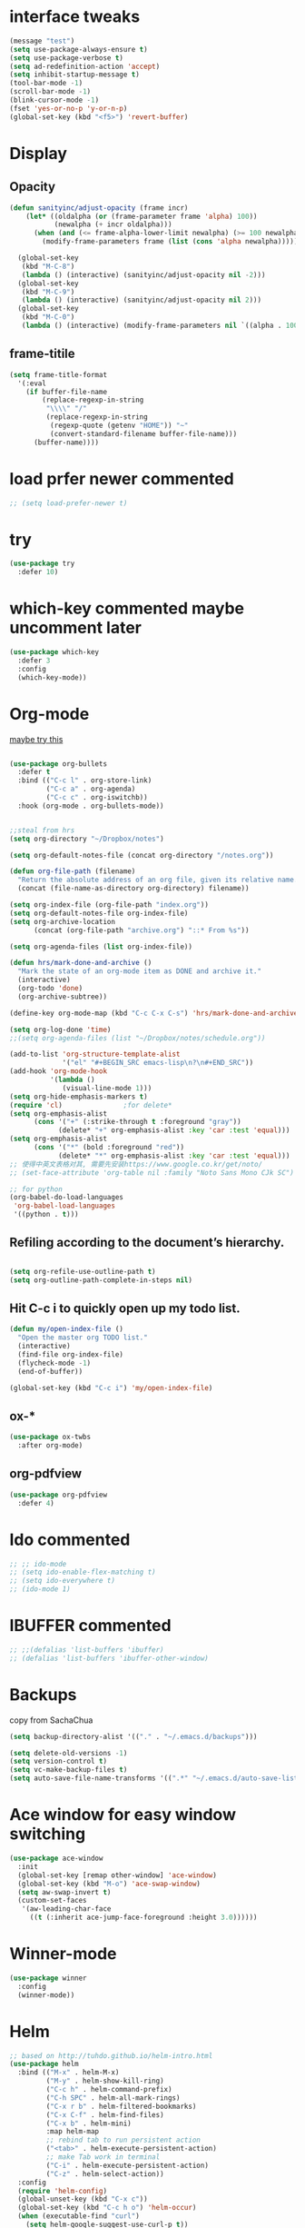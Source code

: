 #+STARTUP: overview
#+REVEAL_THEME: sky
* interface tweaks
  #+BEGIN_SRC emacs-lisp
    (message "test")
    (setq use-package-always-ensure t)
    (setq use-package-verbose t)
    (setq ad-redefinition-action 'accept)
    (setq inhibit-startup-message t)
    (tool-bar-mode -1)
    (scroll-bar-mode -1)
    (blink-cursor-mode -1)
    (fset 'yes-or-no-p 'y-or-n-p)
    (global-set-key (kbd "<f5>") 'revert-buffer)
  #+END_SRC

* Display
** Opacity
  #+BEGIN_SRC emacs-lisp
    (defun sanityinc/adjust-opacity (frame incr)
        (let* ((oldalpha (or (frame-parameter frame 'alpha) 100))
               (newalpha (+ incr oldalpha)))
          (when (and (<= frame-alpha-lower-limit newalpha) (>= 100 newalpha))
            (modify-frame-parameters frame (list (cons 'alpha newalpha))))))

      (global-set-key
       (kbd "M-C-8")
       (lambda () (interactive) (sanityinc/adjust-opacity nil -2)))
      (global-set-key
       (kbd "M-C-9")
       (lambda () (interactive) (sanityinc/adjust-opacity nil 2)))
      (global-set-key
       (kbd "M-C-0")
       (lambda () (interactive) (modify-frame-parameters nil `((alpha . 100)))))
  #+END_SRC
** frame-titile
   #+BEGIN_SRC emacs-lisp
     (setq frame-title-format
       '(:eval
         (if buffer-file-name
             (replace-regexp-in-string
              "\\\\" "/"
              (replace-regexp-in-string
               (regexp-quote (getenv "HOME")) "~"
               (convert-standard-filename buffer-file-name)))
           (buffer-name))))
   #+END_SRC
* load prfer newer commented
  #+BEGIN_SRC emacs-lisp
    ;; (setq load-prefer-newer t)          
  #+END_SRC
* try
#+BEGIN_SRC emacs-lisp
  (use-package try
    :defer 10)
#+END_SRC

* which-key commented maybe uncomment later
#+BEGIN_SRC emacs-lisp
  (use-package which-key
    :defer 3
    :config
    (which-key-mode))
#+END_SRC

* Org-mode
  [[https://zzamboni.org/post/beautifying-org-mode-in-emacs/][maybe try this]]

  #+BEGIN_SRC emacs-lisp

    (use-package org-bullets
      :defer t
      :bind (("C-c l" . org-store-link)
             ("C-c a" . org-agenda)
             ("C-c c" . org-iswitchb))
      :hook (org-mode . org-bullets-mode))


    ;;steal from hrs
    (setq org-directory "~/Dropbox/notes")

    (setq org-default-notes-file (concat org-directory "/notes.org"))

    (defun org-file-path (filename)
      "Return the absolute address of an org file, given its relative name."
      (concat (file-name-as-directory org-directory) filename))

    (setq org-index-file (org-file-path "index.org"))
    (setq org-default-notes-file org-index-file)
    (setq org-archive-location
          (concat (org-file-path "archive.org") "::* From %s"))

    (setq org-agenda-files (list org-index-file))

    (defun hrs/mark-done-and-archive ()
      "Mark the state of an org-mode item as DONE and archive it."
      (interactive)
      (org-todo 'done)
      (org-archive-subtree))

    (define-key org-mode-map (kbd "C-c C-x C-s") 'hrs/mark-done-and-archive)

    (setq org-log-done 'time)
    ;;(setq org-agenda-files (list "~/Dropbox/notes/schedule.org"))

    (add-to-list 'org-structure-template-alist
                 '("el" "#+BEGIN_SRC emacs-lisp\n?\n#+END_SRC"))
    (add-hook 'org-mode-hook
              '(lambda ()
                 (visual-line-mode 1)))
    (setq org-hide-emphasis-markers t)
    (require 'cl)				;for delete*
    (setq org-emphasis-alist
          (cons '("+" (:strike-through t :foreground "gray"))
                (delete* "+" org-emphasis-alist :key 'car :test 'equal)))
    (setq org-emphasis-alist
          (cons '("*" (bold :foreground "red"))
                (delete* "*" org-emphasis-alist :key 'car :test 'equal)))
    ;; 使得中英文表格对其, 需要先安装https://www.google.co.kr/get/noto/
    ;; (set-face-attribute 'org-table nil :family "Noto Sans Mono CJk SC")

    ;; for python
    (org-babel-do-load-languages
     'org-babel-load-languages
     '((python . t)))
  #+END_SRC
** Refiling according to the document’s hierarchy.
   #+BEGIN_SRC emacs-lisp

     (setq org-refile-use-outline-path t)
     (setq org-outline-path-complete-in-steps nil)
   #+END_SRC
** Hit C-c i to quickly open up my todo list.
   #+BEGIN_SRC emacs-lisp
     (defun my/open-index-file ()
       "Open the master org TODO list."
       (interactive)
       (find-file org-index-file)
       (flycheck-mode -1)
       (end-of-buffer))

     (global-set-key (kbd "C-c i") 'my/open-index-file)
   #+END_SRC
** ox-*
   #+BEGIN_SRC emacs-lisp
     (use-package ox-twbs
       :after org-mode)
   #+END_SRC
** org-pdfview
   #+begin_src emacs-lisp :tangle yes
     (use-package org-pdfview
       :defer 4)
   #+end_src
* Ido commented
#+BEGIN_SRC emacs-lisp
;; ;; ido-mode
;; (setq ido-enable-flex-matching t)
;; (setq ido-everywhere t)
;; (ido-mode 1)

#+END_SRC
* IBUFFER commented
#+BEGIN_SRC emacs-lisp
  ;; ;;(defalias 'list-buffers 'ibuffer)
  ;; (defalias 'list-buffers 'ibuffer-other-window)
#+END_SRC
* Backups
  copy from SachaChua
  #+BEGIN_SRC emacs-lisp
    (setq backup-directory-alist '(("." . "~/.emacs.d/backups")))
  #+END_SRC

  #+BEGIN_SRC emacs-lisp
    (setq delete-old-versions -1)
    (setq version-control t)
    (setq vc-make-backup-files t)
    (setq auto-save-file-name-transforms '((".*" "~/.emacs.d/auto-save-list/" t)))
  #+END_SRC
* Ace window for easy window switching
#+BEGIN_SRC emacs-lisp
  (use-package ace-window
    :init
    (global-set-key [remap other-window] 'ace-window)
    (global-set-key (kbd "M-o") 'ace-swap-window)
    (setq aw-swap-invert t)
    (custom-set-faces
     '(aw-leading-char-face
       ((t (:inherit ace-jump-face-foreground :height 3.0))))))
#+END_SRC

* Winner-mode
  #+BEGIN_SRC emacs-lisp
    (use-package winner
      :config
      (winner-mode))
  #+END_SRC

* Helm

  #+BEGIN_SRC emacs-lisp
    ;; based on http://tuhdo.github.io/helm-intro.html
    (use-package helm
      :bind (("M-x" . helm-M-x)
             ("M-y" . helm-show-kill-ring)
             ("C-c h" . helm-command-prefix)
             ("C-h SPC" . helm-all-mark-rings)
             ("C-x r b" . helm-filtered-bookmarks)
             ("C-x C-f" . helm-find-files)
             ("C-x b" . helm-mini)
             :map helm-map
             ;; rebind tab to run persistent action
             ("<tab>" . helm-execute-persistent-action)
             ;; make Tab work in terminal
             ("C-i" . helm-execute-persistent-action)
             ("C-z" . helm-select-action))
      :config
      (require 'helm-config)
      (global-unset-key (kbd "C-x c"))
      (global-set-key (kbd "C-c h o") 'helm-occur)
      (when (executable-find "curl")
        (setq helm-google-suggest-use-curl-p t))
      (when (string= system-type "darwin")       
        ;; brew info findutils
        (setq helm-locate-command
              "glocate %s %s"
              helm-locate-create-db-command
              "gupdatedb --output='%s' --localpaths='%s'"))

      (setq
       ;;helm-split-window-inside-p t ; open helm buffer inside current window, not occupy whole other window
            ; helm-move-to-line-cycle-in-source t
            helm-ff-search-library-in-sexp t ; search for library in `require' and `declare-function' sexp
            ;;helm-scroll-amount 8 ; scroll 8 lines other window using M-<next>/M-<prior>
            helm-ff-file-name-history-use-recentf t
            helm-echo-input-in-header-line t
            ;; helm-autoresize-max-height 0
            ;; helm-autoresize-min-height 20
            helm-M-x-fuzzy-match t
            helm-ff-auto-update-initial-value 1)
            ;; (helm-autoresize-mode 1)

      (custom-set-faces
       '(helm-selection ((t (:background "systemPurpleColor" :foreground "white")))))
      (helm-mode 1))

  #+END_SRC
** helm-ls-git
  #+BEGIN_SRC emacs-lisp
    (use-package helm-ls-git
      :after
      (helm-mode)
      :config
      (global-set-key (kbd "C-x C-d") 'helm-browse-project))
  #+END_SRC
* Projectile

  #+BEGIN_SRC emacs-lisp
    (use-package projectile
      :bind-keymap
      ("C-c p" . projectile-command-map)
      ("s-p" . projectile-command-map)
      :config
      (setq projectile-completion-system 'helm)
      (setq projectile-switch-project-action 'helm-projectile)
      ;; (setq projectile-enable-caching t)
      (projectile-mode +1))
  #+END_SRC
* Helm-projectile
  #+BEGIN_SRC emacs-lisp
    (use-package helm-projectile
      :defer 10
      :ensure t
      :config
      (helm-projectile-on))
  #+END_SRC
* Helm descbinds
  #+BEGIN_SRC emacs-lisp
    (use-package helm-descbinds
      :defer 7
      :config
      (helm-descbinds-mode))
  #+END_SRC
* Swiper / Ivy / Counsel commented
#   [[https://www.reddit.com/r/emacs/comments/910pga/tip_how_to_use_ivy_and_its_utilities_in_your/][TIP: How to use Ivy and its utilities in your workflow]]
# Swiper gives us a really efficient incremental search with regular
# expressions and Ivy / Counsel replace a lot of ido or helms completion
# functionality

  #+BEGIN_SRC emacs-lisp
    ;; (use-package ivy
    ;;   :diminish (ivy-mode)
    ;;   :config
    ;;   (setq ivy-count-format "%d/%d "))

    ;; (use-package counsel
    ;;   :after ivy
    ;;   :bind
    ;;   ("M-y" . counsel-yank-pop))


    ;; ;; Swiper
    ;; (use-package swiper
    ;;   :bind
    ;;    ("C-s" . swiper)
    ;;    ("C-r" . swiper)
    ;;    ;; ("C-c C-r" . ivy-resume)
    ;;    ("M-x" . counsel-M-x)
    ;;    ("C-x C-f" . counsel-find-file)
    ;;    ("C-x b" . ivy-switch-buffer)
    ;;    ("C-c g" . counsel-git)
    ;;    ("C-c j" . counsel-git-grep)
    ;;    ("C-c k" . counsel-ag)
    ;;    ("C-x l" . counsel-locate)
    ;;    ("C-S-o" . counsel-rhythmbox)
    ;;   :config
    ;;   (ivy-mode 1)
    ;;   (setq ivy-use-virtual-buffers t)
    ;;   ;; (setq ivy-display-style 'fancy)
    ;;   (define-key read-expression-map (kbd "C-r") 'counsel-expression-history))
  #+END_SRC

* Avy - navigate by searching for a letter on the screen and jumping to it
  See https://github.com/abo-abo/avy for more info
#+BEGIN_SRC emacs-lisp
  (use-package avy
    :bind
    ("M-s a" . avy-goto-char))
#+END_SRC

* Company
  #+BEGIN_SRC emacs-lisp
    (use-package company
        :diminish (company-mode)
      :hook (prog-mode . company-mode)
      :config
      (setq company-idle-delay 0)
      (setq company-minimum-prefix-lenth 1))
  #+END_SRC

* Themes
** Color theme modern commented
   #+BEGIN_SRC emacs-lisp
     ;; (use-package color-theme-modern)
   #+END_SRC
** leuven commented
    # #+BEGIN_SRC emacs-lisp
    #   (use-package leuven-theme)
    # #+END_SRC
** Sanityinc tomorrow
   #+BEGIN_SRC emacs-lisp
     (use-package color-theme-sanityinc-tomorrow)
   #+END_SRC

** Doom commented
   #+BEGIN_SRC emacs-lisp
     ;; (use-package doom-themes)
   #+END_SRC
** solarized-theme
   #+BEGIN_SRC emacs-lisp
     (use-package solarized-theme
       :disabled t)
   #+END_SRC
** load theme
   #+BEGIN_SRC emacs-lisp
     (load-theme 'sanityinc-tomorrow-bright t)
   #+END_SRC

* Reveal.js
  [[https://github.com/yjwen/org-reveal/tree/001567cc12d50ba07612edd1718b86a12e8c2547][yjwen/org-reveal]]
  [[https://cdn.jsdelivr.net/npm/reveal.js@3.6.0][reveal.js]]
  [[https://github.com/hakimel/reveal.js][hakimel/reveal.js]]
  [[https://github.com/hakimel/reveal.js/blob/master/js/reveal.js]]
  [[https://github.com/yjwen/org-reveal/issues/324][error "Need package ‘org-20150330’]]
** Reveal theme
  [[https://github.com/hakimel/reveal.js/tree/master/css/theme][check the themes]]

  #+BEGIN_SRC emacs-lisp
    (use-package ox-reveal
      :defer 5
      :load-path "~/workspace/git/org-reveal")
;;      :hook org-mode)

    ;;(setq org-reveal-root "http://cdn.jsdelivr.net/reveal.js/3.0.0/")
    (setq org-reveal-root "https://cdn.jsdelivr.net/npm/reveal.js@3.8.0/")
    ;;(setq org-reveal-root "file:/Users/zhaoweipu/workspace/git/reveal.js/")
    (setq org-reveal-mathjax t)

    (use-package htmlize)
  #+END_SRC
* Flycheck
  #+BEGIN_SRC emacs-lisp
    (use-package flycheck
      :hook
      (prog-mode . flycheck-mode))
  #+END_SRC
** flycheck-color-mode-line
   #+BEGIN_SRC emacs-lisp
     (use-package flycheck-color-mode-line
       :hook (flycheck-mode . flycheck-color-mode-line-mode))
   #+END_SRC
* linum-mode

  #+BEGIN_SRC emacs-lisp
    ;; (use-package linum-mode
    ;;   :hook
    ;;   (prog-mode))
    (add-hook 'prog-mode-hook 'linum-mode)
  #+END_SRC
* Python

  #+BEGIN_SRC emacs-lisp
    ;; The package is "python" but the mode is "python-mode":
    (use-package python
      :mode ("\\.py\\'" . python-mode)
      :interpreter ("python" . python-mode))
  #+END_SRC
** slince the guess indent warning
   #+BEGIN_SRC emacs-lisp
     (setq python-indent-guess-indent-offset t)
     (setq python-indent-guess-indent-offset-verbose nil)
   #+END_SRC
** pyvenv
   #+BEGIN_SRC emacs-lisp
     (use-package pyvenv
       :hook (python-mode . pyvenv-mode)
       :config
       (setenv "WORKON_HOME" "/usr/local/anaconda3/envs")
       (pyvenv-workon "py3"))

   #+END_SRC

** Elpy
   #+BEGIN_SRC emacs-lisp
     (use-package elpy
       :disabled t
       :defer t
       :hook
       (python-mode . elpy-mode)
       :config
       (setq eldoc-idle-delay 1)
       (when (require 'flycheck nil t)
         (setq elpy-modules (delq 'elpy-module-flymake elpy-modules)))

         ;; force it to use balck, as there this function in elpy.el seems
         ;; can't find black
       (defun elpy-format-code ()
         "Format code using the available formatter."
         (interactive)
         (elpy-black-fix-code)))
   #+END_SRC
   #+BEGIN_SRC emacs-lisp
     ;; as C-c C-o is so handy in elpy, I'll keep it with anaconda-mode, bind it to M-O
     (defun elpy-occur-definitions ()
       "Display an occur buffer of all definitions in the current buffer.
     Also, switch to that buffer."
       (interactive)
       (let ((list-matching-lines-face nil))
         (occur "^\s*\\(\\(async\s\\|\\)def\\|class\\)\s"))
       (let ((window (get-buffer-window "*Occur*")))
         (if window
             (select-window window)
           (switch-to-buffer "*Occur*"))))
   #+END_SRC
** anaconda mode with blacken
   #+BEGIN_SRC emacs-lisp

     (use-package anaconda-mode
       :commands anaconda-mode
       :ensure t
       :init
       (add-hook 'python-mode-hook 'anaconda-mode)
       (add-hook 'python-mode-hook 'anaconda-eldoc-mode)
       :config
       (define-key anaconda-mode-map  (kbd "M-/") 'anaconda-mode-show-doc)
       (define-key anaconda-mode-map  (kbd "M-.") 'anaconda-mode-find-definitions)
       (define-key anaconda-mode-map  (kbd "M-,") 'pop-tag-mark)
       (define-key anaconda-mode-map  (kbd "M-r") nil)
       (define-key anaconda-mode-map  (kbd "M-O") 'elpy-occur-definitions)
       (setq anaconda-mode-localhost-address "localhost"))

     ;; Auto completion
     (use-package company-anaconda
       :ensure t)

     (defun my/python-mode-hook ()
       (add-to-list 'company-backends 'company-anaconda))

     (add-hook 'python-mode-hook 'my/python-mode-hook)
     ;;black
     (use-package blacken
       :ensure t)
   #+END_SRC
*** https://github.com/proofit404/anaconda-mode/issues/255
    #+BEGIN_SRC emacs-lisp
      ;; (setq url-proxy-services
      ;;       '(("no_proxy" . "^\\(127.0.0.1\\|localhost\\|10.*\\)")
      ;;         ("http" . "127.0.0.1:6152")
      ;;         ("https" . "127.0.0.1:6152")))
    #+END_SRC

* Web-mode
  #+BEGIN_SRC emacs-lisp
    (use-package web-mode
      :defer 5
      :config
      (add-to-list 'auto-mode-alist '("\\.html?\\'" . web-mode))
      (add-to-list 'auto-mode-alist '("\\.vue?\\'" . web-mode))
      (setq web-mode-engines-alist
            '(("django"    . "\\.html\\'")))
      (setq web-mode-ac-sources-alist
            '(("css" . (ac-source-css-property))
              ("vue" . (ac-source-words-in-buffer ac-source-abbrev))
              ("html" . (ac-source-words-in-buffer ac-source-abbrev))))
    (setq web-mode-enable-auto-closing t))
    (setq web-mode-enable-auto-quoting t) ; this fixes the quote problem I mentioned

  #+END_SRC
* PHP
  #+BEGIN_SRC emacs-lisp
    (use-package php-mode
      :mode ("\\.php\\'" . php-mode)
      :interpreter ("php" . python-mode))
  #+END_SRC
* Lua
  #+BEGIN_SRC emacs-lisp
    (use-package lua-mode
      :mode "\\.lua\\'"
      :interpreter "lua"
      :config
      (setq lua-indent-level 4))
  #+END_SRC
* nginx mode
  #+BEGIN_SRC emacs-lisp
    (use-package nginx-mode)
  #+END_SRC
* Yasnippet
  #+BEGIN_SRC emacs-lisp
    (use-package yasnippet
      :defer 3
      :diminish (yas-minor-mode)
      ;;:after flycheck
      :init
      (yas-global-mode 1))

    (use-package yasnippet-snippets)
  #+END_SRC
* Git
** Magit
  #+BEGIN_SRC emacs-lisp
    (use-package magit
      :bind
      ("C-x g" . magit-status)
      ("C-x M-g" . magit-dispatch-popup))
  #+END_SRC
** Git gutter
   #+BEGIN_SRC emacs-lisp
     (use-package git-gutter
       :defer 1
       :diminish git-gutter-mode
       :init
       (global-git-gutter-mode +1))
   #+END_SRC
* Undo tree commented
  - use C-x u to see the visual undo tree
  - use C-x p / n / f b
  - q to quit the undo tree visualizer
  #+BEGIN_SRC emacs-lisp
    (use-package undo-tree
      :disabled t
      :diminish (undo-tree-mode)
      :init
      (global-undo-tree-mode))
  #+END_SRC

* Misc packages
**  turn off indent-tabs-mode
   #+BEGIN_SRC emacs-lisp
     (setq-default indent-tabs-mode nil)
   #+END_SRC
** enable-recursive-minibuffer commented
   This makes M-y also works at minibuffer when using swiper 
   [[https://github.com/abo-abo/swiper/issues/31][Unable to do query-replace in swiper]]
   #+BEGIN_SRC emacs-lisp
     ;; (setq enable-recursive-minibuffers t)
   #+END_SRC
** Smart mode line commented
   #+BEGIN_SRC emacs-lisp
     ;;  (use-package smart-mode-line
     ;;    :init
     ;; ;;   (setq sml/override-theme nil)
     ;;    (setq sml/no-confirm-load-theme t)
     ;;    :config
     ;;     (sml/setup))
   #+END_SRC
** Highlight line mode commented
   # #+BEGIN_SRC emacs-lisp
   #   (global-hl-line-mode t)
   # #+END_SRC

** Beacon mode commented
   # #+BEGIN_SRC emacs-lisp
   #   (use-package beacon
   #     :ensure t
   #     :config
   #     (beacon-mode 1))
   #   ;; may need to change the color with differnt themes
   #   (setq beacon-color "#666600")           
   # #+END_SRC
** Hungry Delete mode commented
   #+BEGIN_SRC emacs-lisp
     ;; (use-package hungry-delete
     ;;   :config
     ;;   (global-hungry-delete-mode))
   #+END_SRC
** Expand Region
   #+BEGIN_SRC emacs-lisp
     (use-package expand-region
       :config
       (global-set-key (kbd "C-=") 'er/expand-region))
   #+END_SRC
** iedit
   #+BEGIN_SRC emacs-lisp
     (use-package iedit)
   #+END_SRC
** Narrowing
   [[http://endlessparentheses.com/emacs-narrow-or-widen-dwim.html][Emacs narrow-or-widen-dwim Endless Parentheses]]
   #+BEGIN_SRC emacs-lisp
     (defun narrow-or-widen-dwim (p)
       "Widen if buffer is narrowed, narrow-dwim otherwise.
     Dwim means: region, org-src-block, org-subtree, or
     defun, whichever applies first. Narrowing to
     org-src-block actually calls `org-edit-src-code'.

     With prefix P, don't widen, just narrow even if buffer
     is already narrowed."
       (interactive "P")
       (declare (interactive-only))
       (cond ((and (buffer-narrowed-p) (not p)) (widen))
	     ((region-active-p)
	      (narrow-to-region (region-beginning)
				(region-end)))
	     ((derived-mode-p 'org-mode)
	      ;; `org-edit-src-code' is not a real narrowing
	      ;; command. Remove this first conditional if
	      ;; you don't want it.
	      (cond ((ignore-errors (org-edit-src-code) t)
		     (delete-other-windows))
		    ((ignore-errors (org-narrow-to-block) t))
		    (t (org-narrow-to-subtree))))
	     ((derived-mode-p 'latex-mode)
	      (LaTeX-narrow-to-environment))
	     (t (narrow-to-defun))))

     ;; (define-key endless/toggle-map "n #'narrow-or-widen-dwim)
     ;; This line actually replaces Emacs' entire narrowing
     ;; keymap, that's how much I like this command. Only
     ;; copy it if that's what you want.
     (define-key ctl-x-map "n" #'narrow-or-widen-dwim)
     (add-hook 'LaTeX-mode-hook
	       (lambda ()
		 (define-key LaTeX-mode-map "\C-xn"
		   nil)))
     (eval-after-load 'org-src
       '(define-key org-src-mode-map
	  "\C-x\C-s" #'org-edit-src-exit))
   #+END_SRC

   #+BEGIN_SRC emacs-lisp

   #+END_SRC
** [[http://pragmaticemacs.com/emacs/add-the-system-clipboard-to-the-emacs-kill-ring/][ADD THE SYSTEM CLIPBOARD TO THE EMACS KILL-RING]]
   #+BEGIN_SRC emacs-lisp
     (setq save-interprogram-paste-before-kill t)
   #+END_SRC

** Diminish
   #+BEGIN_SRC emacs-lisp
   (use-package diminish)
   #+END_SRC

* Load other files
  #+BEGIN_SRC emacs-lisp
    (defun load-if-exists (f)
      "load the elisp file only if it exists and is readable"
      (if (file-readable-p f)
	  (load-file f)))
  #+END_SRC
* mu4e
  [[file+emacs:~/.mbsyncrc][mbsyncrc]]
  [[file+emacs:~/Dropbox/mu4econfig.el][mu4eConfig.el]]
  #+BEGIN_SRC emacs-lisp
    ;; (load "~/Dropbox/mu4econfig.el" t)
  #+END_SRC
* Tramp
#   #+BEGIN_SRC emacs-lisp
#   (setq tramp-shell-prompt-pattern "\\(?:^\\|\\)[^]#$%>
# ]*#?[]#$%>].* *\\(\\[[0-9;]*[a-zA-Z] *\\)*")
#   #+END_SRC
* Treemacs commented
  [[https://github.com/Alexander-Miller/treemacs][treeemacs]]
  # #+BEGIN_SRC emacs-lisp
  #   (use-package treemacs
  #     :defer t
  #     :init
  #     (with-eval-after-load 'winum
  # 	(define-key winum-keymap (kbd "M-0") #'treemacs-select-window))
  #     :config
  #     (progn
  # 	(setq treemacs-collapse-dirs                 (if (executable-find "python3") 3 0)
  # 	      treemacs-deferred-git-apply-delay      0.5
  # 	      treemacs-display-in-side-window        t
  # 	      treemacs-eldoc-display                 t
  # 	      treemacs-file-event-delay              5000
  # 	      treemacs-file-follow-delay             0.2
  # 	      treemacs-follow-after-init             t
  # 	      treemacs-git-command-pipe              ""
  # 	      treemacs-goto-tag-strategy             'refetch-index
  # 	      treemacs-indentation                   2
  # 	      treemacs-indentation-string            " "
  # 	      treemacs-is-never-other-window         nil
  # 	      treemacs-max-git-entries               5000
  # 	      treemacs-missing-project-action        'ask
  # 	      treemacs-no-png-images                 nil
  # 	      treemacs-no-delete-other-windows       t
  # 	      treemacs-project-follow-cleanup        nil
  # 	      treemacs-persist-file                  (expand-file-name ".cache/treemacs-persist" user-emacs-directory)
  # 	      treemacs-recenter-distance             0.1
  # 	      treemacs-recenter-after-file-follow    nil
  # 	      treemacs-recenter-after-tag-follow     nil
  # 	      treemacs-recenter-after-project-jump   'always
  # 	      treemacs-recenter-after-project-expand 'on-distance
  # 	      treemacs-show-cursor                   nil
  # 	      treemacs-show-hidden-files             t
  # 	      treemacs-silent-filewatch              nil
  # 	      treemacs-silent-refresh                nil
  # 	      treemacs-sorting                       'alphabetic-desc
  # 	      treemacs-space-between-root-nodes      t
  # 	      treemacs-tag-follow-cleanup            t
  # 	      treemacs-tag-follow-delay              1.5
  # 	      treemacs-width                         35)

  # 	;; The default width and height of the icons is 22 pixels. If you are
  # 	;; using a Hi-DPI display, uncomment this to double the icon size.
  # 	;;(treemacs-resize-icons 44)

  # 	(treemacs-follow-mode t)
  # 	(treemacs-filewatch-mode t)
  # 	(treemacs-fringe-indicator-mode t)
  # 	(pcase (cons (not (null (executable-find "git")))
  # 		     (not (null (executable-find "python3"))))
  # 	  (`(t . t)
  # 	   (treemacs-git-mode 'deferred))
  # 	  (`(t . _)
  # 	   (treemacs-git-mode 'simple))))
  #     :bind
  #     (:map global-map
  # 	    ("M-0"       . treemacs-select-window)
  # 	    ("C-x t 1"   . treemacs-delete-other-windows)
  # 	    ("C-x t t"   . treemacs)
  # 	    ("C-x t B"   . treemacs-bookmark)
  # 	    ("C-x t C-t" . treemacs-find-file)
  # 	    ("C-x t M-t" . treemacs-find-tag)))

  #   (use-package treemacs-projectile
  #     :after treemacs projectile
  #     :ensure t)

  #   (use-package treemacs-icons-dired
  #     :after treemacs dired
  #     :ensure t
  #     :config (treemacs-icons-dired-mode))

  #   (use-package treemacs-magit
  #     :after treemacs magit
  #     :ensure t)
  # #+END_SRC

* Deft for notes
  [[https://jblevins.org/projects/deft/][deft]]
  #+BEGIN_SRC emacs-lisp
    (use-package deft
      :bind ("C-c d" . deft)
      :commands (deft)
      :config
      (setq deft-directory "~/Dropbox/notes"
	    deft-extensions '("org")
	    deft-default-extension "org"
	    deft-use-filename-as-title t
	    deft-use-filter-string-for-filename t))
  #+END_SRC

* pdf
  [[https://github.com/politza/pdf-tools/issues/480][pdf-tools issue-480]]

  #+BEGIN_SRC emacs-lisp
    (setenv "PKG_CONFIG_PATH" "/usr/local/lib/pkgconfig:/usr/local/Cellar/libffi/3.2.1/lib/pkgconfig")
    (use-package pdf-tools
      :magic ("%PDF" . pdf-view-mode)
      :config
      (pdf-tools-install :no-query))

    ;; (use-package pdf-tools
    ;;   :config
    ;;   (pdf-loader-install))


  #+END_SRC

* [[https://emacsredux.com/blog/2013/03/27/open-file-in-external-program/][Open File in External Program]]
  
  #+BEGIN_SRC emacs-lisp
    (defun er-open-with (arg)
      "Open visited file in default external program.

    With a prefix ARG always prompt for command to use."
      (interactive "P")
      (when buffer-file-name
	(shell-command (concat
			(cond
			 ((and (not arg) (eq system-type 'darwin)) "open")
			 ((and (not arg) (member system-type '(gnu gnu/linux gnu/kfreebsd))) "xdg-open")
			 (t (read-shell-command "Open current file with: ")))
			" "
			(shell-quote-argument buffer-file-name)))))
    (global-set-key (kbd "C-c o") #'er-open-with)
  #+END_SRC

* Dictionary
** sdcv
   #+BEGIN_SRC emacs-lisp
     (use-package showtip
       :ensure t)
     (use-package popup
       :ensure t)
     (use-package pos-tip
       :ensure t)

     (use-package sdcv
       :load-path "~/workspace/git/sdcv.el"
       :demand t
       :config
       (global-set-key (kbd "C-x t") 'sdcv-search-pointer))
   #+END_SRC

* wsd-mode
  #+BEGIN_SRC emacs-lisp
    (use-package wsd-mode
      :defer 3
      :config
      (setq wsd-style "napkin"))
  #+END_SRC
* Trouble Shoot
** Failed to initialize color list unarchiver
   #+BEGIN_SRC emacs-lisp
     (delete-file "~/Library/Colors/Emacs.clr")
   #+END_SRC
** dired-use-ls-dired
   #+begin_src emacs-lisp :tangle yes
     (when (string= system-type "darwin")       
       (setq dired-use-ls-dired nil))
   #+end_src

* [[https://github.com/sachac/.emacs.d/blob/gh-pages/Sacha.org][Yank more]]

* [[https://github.com/purcell/exec-path-from-shell][purcell/exec-path-from-shell]]
  
  #+BEGIN_SRC emacs-lisp
    (use-package exec-path-from-shell)
    (when (string= system-type "darwin")
      (exec-path-from-shell-initialize))
  #+END_SRC
